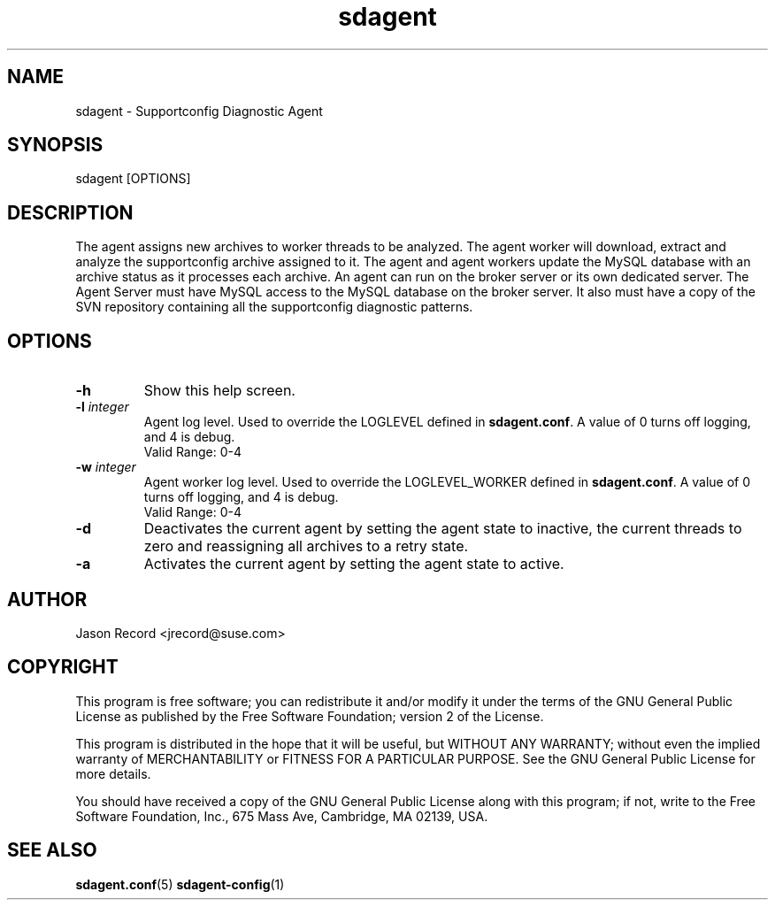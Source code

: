 .TH sdagent 1 "27 Feb 2013" "sdagent" "Supportconfig Diagnostic Manual"
.SH NAME
sdagent - Supportconfig Diagnostic Agent
.SH SYNOPSIS
sdagent [OPTIONS]
.SH DESCRIPTION
The agent assigns new archives to worker threads to be analyzed. The agent worker will download, extract and analyze the supportconfig archive assigned to it. The agent and agent workers update the MySQL database with an archive status as it processes each archive. An agent can run on the broker server or its own dedicated server. The Agent Server must have MySQL access to the MySQL database on the broker server. It also must have a copy of the SVN repository containing all the supportconfig diagnostic patterns.
.SH OPTIONS
.TP
\fB\-h\fR
Show this help screen.
.TP
\fB\-l\fR \fIinteger\fR
Agent log level. Used to override the LOGLEVEL defined in \fBsdagent.conf\fR. A value of 0 turns off logging, and 4 is debug.
.RS
Valid Range: 0-4
.RE
.TP
\fB\-w\fR \fIinteger\fR
Agent worker log level. Used to override the LOGLEVEL_WORKER defined in \fBsdagent.conf\fR. A value of 0 turns off logging, and 4 is debug.
.RS
Valid Range: 0-4
.RE
.TP
\fB\-d\fR
Deactivates the current agent by setting the agent state to inactive, the current threads to zero and reassigning all archives to a retry state.
.TP
\fB\-a\fR
Activates the current agent by setting the agent state to active.
.PD
.SH AUTHOR
Jason Record <jrecord@suse.com>
.SH COPYRIGHT
This program is free software; you can redistribute it and/or modify
it under the terms of the GNU General Public License as published by
the Free Software Foundation; version 2 of the License.
.PP
This program is distributed in the hope that it will be useful,
but WITHOUT ANY WARRANTY; without even the implied warranty of
MERCHANTABILITY or FITNESS FOR A PARTICULAR PURPOSE.  See the
GNU General Public License for more details.
.PP
You should have received a copy of the GNU General Public License
along with this program; if not, write to the Free Software
Foundation, Inc., 675 Mass Ave, Cambridge, MA 02139, USA.
.SH SEE ALSO
.BR sdagent.conf (5)
.BR sdagent-config (1)
